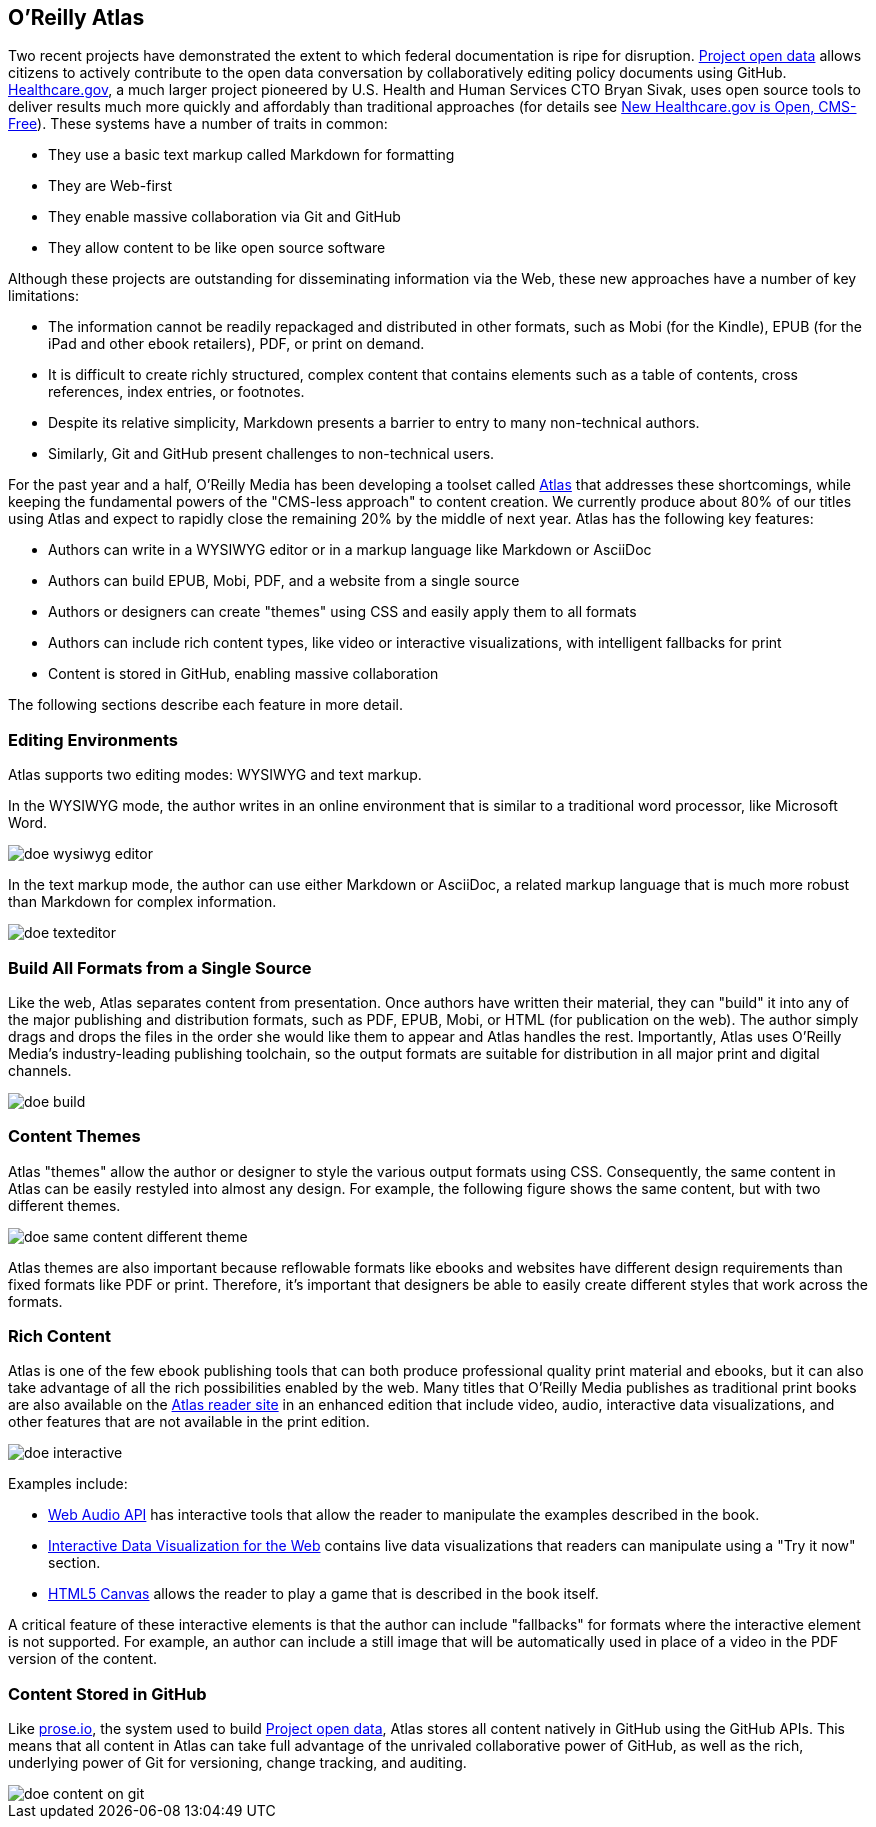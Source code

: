 == O'Reilly Atlas

Two recent projects have demonstrated the extent to which federal documentation is ripe for disruption.  http://project-open-data.github.io/[Project open data] allows citizens to actively contribute to the open data conversation by collaboratively editing policy documents using GitHub. https://www.healthcare.gov/[Healthcare.gov], a much larger project pioneered by U.S. Health and Human Services CTO Bryan Sivak, uses open source tools to deliver results much more quickly and affordably than traditional approaches (for details see http://www.hhs.gov/digitalstrategy/blog/2013/04/new-heathcare-open-cms-free.html[New Healthcare.gov is Open, CMS-Free]). These systems have a number of traits in common:

* They use a basic text markup called Markdown for formatting
* They are Web-first
* They enable massive collaboration via Git and GitHub
* They allow content to be like open source software

Although these projects are outstanding for disseminating information via the Web, these new approaches have a number of key limitations:

* The information cannot be readily repackaged and distributed in other formats, such as Mobi (for the Kindle), EPUB (for the iPad and other ebook retailers), PDF, or print on demand.
* It is difficult to create richly structured, complex content that contains elements such as a table of contents, cross references, index entries, or footnotes.
* Despite its relative simplicity, Markdown presents a barrier to entry to many non-technical authors.
* Similarly, Git and GitHub present challenges to non-technical users.

For the past year and a half, O'Reilly Media has been developing a toolset called http://www.atlas.oreilly.com/about[Atlas] that addresses these shortcomings, while keeping the fundamental powers of the "CMS-less approach" to content creation. We currently produce about 80% of our titles using Atlas and expect to rapidly close the remaining 20% by the middle of next year. Atlas has the following key features:

* Authors can write in a WYSIWYG editor or in a markup language like Markdown or AsciiDoc 
* Authors can build EPUB, Mobi, PDF, and a website from a single source
* Authors or designers can create "themes" using CSS and easily apply them to all formats
* Authors can include rich content types, like video or interactive visualizations, with intelligent fallbacks for print
* Content is stored in GitHub, enabling massive collaboration

The following sections describe each feature in more detail.

===  Editing Environments

Atlas supports two editing modes: WYSIWYG and text markup. 

In the WYSIWYG mode, the author writes in an online environment that is similar to a traditional word processor, like Microsoft Word.

image::images/doe_wysiwyg_editor.png[]

In the text markup mode, the author can use either Markdown or AsciiDoc, a related markup language that is much more robust than Markdown for complex information. 

image::images/doe_texteditor.png[]

=== Build All Formats from a Single Source

Like the web, Atlas separates content from presentation. Once authors have written their material, they can "build" it into any of the major publishing and distribution formats, such as PDF, EPUB, Mobi, or HTML (for publication on the web). The author simply drags and drops the files in the order she would like them to appear and Atlas handles the rest. Importantly, Atlas uses O'Reilly Media's industry-leading publishing toolchain, so the output formats are suitable for distribution in all major print and digital channels.

image::images/doe_build.png[]

=== Content Themes

Atlas "themes" allow the author or designer to style the various output formats using CSS. Consequently, the same content in Atlas can be easily restyled into almost any design. For example, the following figure shows the same content, but with two different themes.

image::images/doe_same_content_different_theme.png[]

Atlas themes are also important because reflowable formats like ebooks and websites have different design requirements than fixed formats like PDF or print. Therefore, it's important that designers be able to easily create different styles that work across the formats. 

=== Rich Content

Atlas is one of the few ebook publishing tools that can both produce professional quality print material and ebooks, but it can also take advantage of all the rich possibilities enabled by the web. Many titles that O'Reilly Media publishes as traditional print books are also available on the http://atlas.oreilly.com[Atlas reader site] in an enhanced edition that include video, audio, interactive data visualizations, and other features that are not available in the print edition.  

image::images/doe_interactive.png[]

Examples include:

* http://chimera.labs.oreilly.com/books/1234000001552/ch04.html#s04_5[Web Audio API] has interactive tools that allow the reader to manipulate the examples described in the book.
* http://chimera.labs.oreilly.com/books/1234000001552/ch04.html#s04_5[Interactive Data Visualization for the Web] contains live data visualizations that readers can manipulate using a "Try it now" section.
* http://chimera.labs.oreilly.com/books/1234000001654/ch08.html#the_geo_blaster_basic_full_source[HTML5 Canvas] allows the reader to play a game that is described in the book itself.

A critical feature of these interactive elements is that the author can include "fallbacks" for formats where the interactive element is not supported. For example, an author can include a still image that will be automatically used in place of a video in the PDF version of the content.

=== Content Stored in GitHub

Like http://prose.io[prose.io], the system used to build http://project-open-data.github.io/[Project open data], Atlas stores all content natively in GitHub using the GitHub APIs. This means that all content in Atlas can take full advantage of the unrivaled collaborative power of GitHub, as well as the rich, underlying power of Git for versioning, change tracking, and auditing.

image::images/doe_content_on_git.png[]

